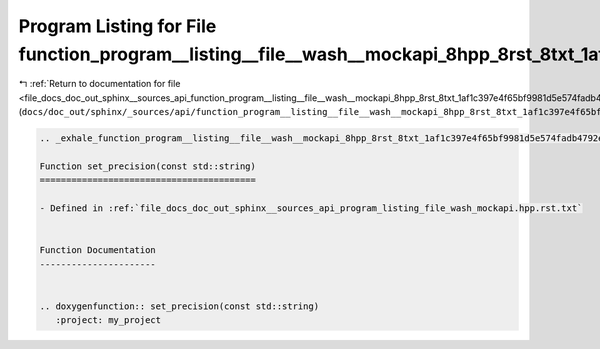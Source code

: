 
.. _program_listing_file_docs_doc_out_sphinx__sources_api_function_program__listing__file__wash__mockapi_8hpp_8rst_8txt_1af1c397e4f65bf9981d5e574fadb4792e.rst.txt:

Program Listing for File function_program__listing__file__wash__mockapi_8hpp_8rst_8txt_1af1c397e4f65bf9981d5e574fadb4792e.rst.txt
=================================================================================================================================

|exhale_lsh| :ref:`Return to documentation for file <file_docs_doc_out_sphinx__sources_api_function_program__listing__file__wash__mockapi_8hpp_8rst_8txt_1af1c397e4f65bf9981d5e574fadb4792e.rst.txt>` (``docs/doc_out/sphinx/_sources/api/function_program__listing__file__wash__mockapi_8hpp_8rst_8txt_1af1c397e4f65bf9981d5e574fadb4792e.rst.txt``)

.. |exhale_lsh| unicode:: U+021B0 .. UPWARDS ARROW WITH TIP LEFTWARDS

.. code-block:: cpp

   .. _exhale_function_program__listing__file__wash__mockapi_8hpp_8rst_8txt_1af1c397e4f65bf9981d5e574fadb4792e:
   
   Function set_precision(const std::string)
   =========================================
   
   - Defined in :ref:`file_docs_doc_out_sphinx__sources_api_program_listing_file_wash_mockapi.hpp.rst.txt`
   
   
   Function Documentation
   ----------------------
   
   
   .. doxygenfunction:: set_precision(const std::string)
      :project: my_project
